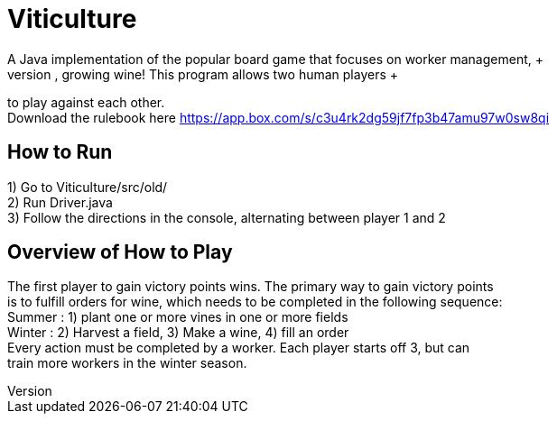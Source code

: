 = Viticulture
A Java implementation of the popular board game that focuses on worker management, +
strategy, and most importantly, growing wine! This program allows two human players +
to play against each other. +
Download the rulebook here <https://app.box.com/s/c3u4rk2dg59jf7fp3b47amu97w0sw8qi>

== How to Run
1) Go to Viticulture/src/old/ +
2) Run Driver.java +
3) Follow the directions in the console, alternating between player 1 and 2 

== Overview of How to Play
The first player to gain victory points wins. The primary way to gain victory points +
is to fulfill orders for wine, which needs to be completed in the following sequence: +
Summer : 1) plant one or more vines in one or more fields +
Winter : 2) Harvest a field, 3) Make a wine, 4) fill an order +
Every action must be completed by a worker. Each player starts off 3, but can +
train more workers in the winter season.
